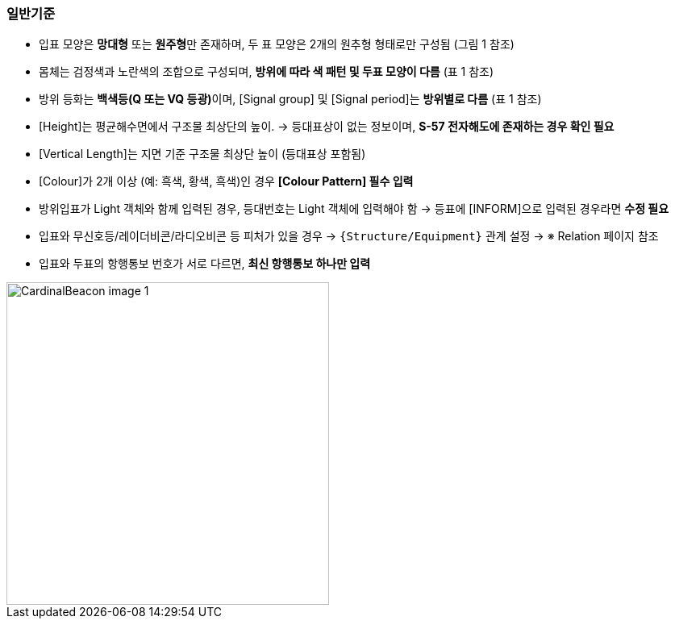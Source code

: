 // tag::CardinalBeacon[]
=== 일반기준

* 입표 모양은 **망대형** 또는 **원주형**만 존재하며, 두 표 모양은 2개의 원추형 형태로만 구성됨 (그림 1 참조)
* 몸체는 검정색과 노란색의 조합으로 구성되며, **방위에 따라 색 패턴 및 두표 모양이 다름** (표 1 참조)
* 방위 등화는 **백색등(Q 또는 VQ 등광)**이며, [Signal group] 및 [Signal period]는 **방위별로 다름** (표 1 참조)
* [Height]는 평균해수면에서 구조물 최상단의 높이.  
  → 등대표상이 없는 정보이며, **S-57 전자해도에 존재하는 경우 확인 필요**
* [Vertical Length]는 지면 기준 구조물 최상단 높이 (등대표상 포함됨)
* [Colour]가 2개 이상 (예: 흑색, 황색, 흑색)인 경우 **[Colour Pattern] 필수 입력**
* 방위입표가 Light 객체와 함께 입력된 경우, 등대번호는 Light 객체에 입력해야 함  
  → 등표에 [INFORM]으로 입력된 경우라면 **수정 필요**
* 입표와 무신호등/레이더비콘/라디오비콘 등 피처가 있을 경우 → `{Structure/Equipment}` 관계 설정  
  → ※ Relation 페이지 참조
* 입표와 두표의 항행통보 번호가 서로 다르면, **최신 항행통보 하나만 입력**

image::../image/CardinalBeacon_image-1.png[width=400,align=center]
// end::CardinalBeacon[]